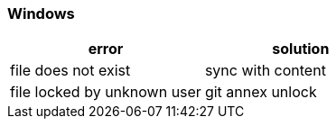 

=== Windows

|===
| error | solution

| file does not exist | sync with content
| file locked by unknown user | git annex unlock
|===